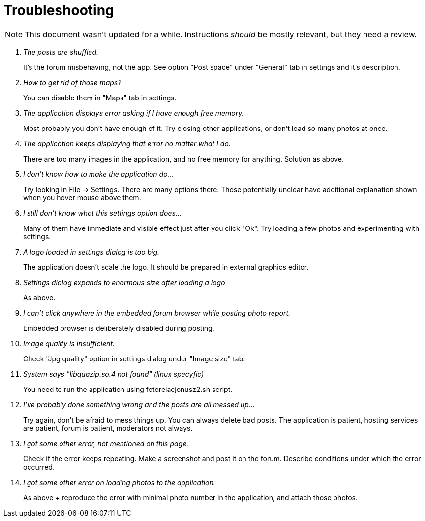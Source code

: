 = Troubleshooting

NOTE: This document wasn't updated for a while.  Instructions _should_ be mostly relevant, but they need a review.

[qanda]
The posts are shuffled.::
    It's the forum misbehaving, not the app. See option "Post space" under "General" tab in settings and it's description.
How to get rid of those maps?::
    You can disable them in "Maps" tab in settings.
The application displays error asking if I have enough free memory.::
    Most probably you don't have enough of it. Try closing other applications, or don't load so many photos at once.
The application keeps displaying that error no matter what I do.::
    There are too many images in the application, and no free memory for anything. Solution as above.
I don't know how to make the application do...::
    Try looking in File -> Settings. There are many options there. Those potentially unclear have additional explanation shown when you hover mouse above them.
I still don't know what this settings option does...::
    Many of them have immediate and visible effect just after you click "Ok". Try loading a few photos and experimenting with settings.
A logo loaded in settings dialog is too big.::
    The application doesn't scale the logo. It should be prepared in external graphics editor.
Settings dialog expands to enormous size after loading a logo::
    As above.
I can't click anywhere in the embedded forum browser while posting photo report.::
    Embedded browser is deliberately disabled during posting.
Image quality is insufficient.::
    Check "Jpg quality" option in settings dialog under "Image size" tab.
System says "libquazip.so.4 not found" (linux specyfic)::
    You need to run the application using fotorelacjonusz2.sh script.
I've probably done something wrong and the posts are all messed up...::
    Try again, don't be afraid to mess things up. You can always delete bad posts. The application is patient, hosting services are patient, forum is patient, moderators not always.
I got some other error, not mentioned on this page.::
    Check if the error keeps repeating. Make a screenshot and post it on the forum. Describe conditions under which the error occurred.
I got some other error on loading photos to the application.::
    As above + reproduce the error with minimal photo number in the application, and attach those photos.
